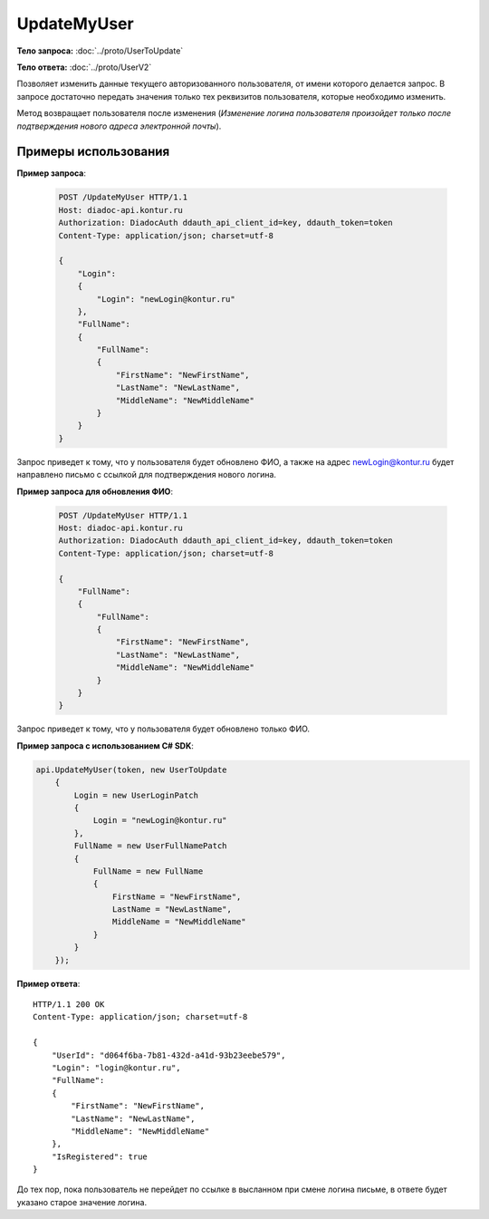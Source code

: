 UpdateMyUser
============

.. http:post:: /UpdateMyUser

    :reqheader Authorization: необходимые данные для :doc:`авторизации <../Authorization>`

    :statuscode 200: операция успешно завершена
    :statuscode 400: данные в запросе имеют неверный формат или отсутствуют обязательные параметры
    :statuscode 401: в запросе отсутствует HTTP-заголовок ``Authorization``, или в этом заголовке содержатся некорректные авторизационные данные
    :statuscode 405: используется неподходящий HTTP-метод
    :statuscode 405: происходит попытка обновить login на уже зарегистрированный на портале
    :statuscode 500: при обработке запроса возникла непредвиденная ошибка

**Тело запроса:** :doc:`../proto/UserToUpdate`

**Тело ответа:** :doc:`../proto/UserV2`

Позволяет изменить данные текущего авторизованного пользователя, от имени которого делается запрос. В запросе достаточно передать значения только тех реквизитов пользователя, которые необходимо изменить.

Метод возвращает пользователя после изменения (*Изменение логина пользователя произойдет только после подтверждения нового адреса электронной почты*).

Примеры использования
---------------------

**Пример запроса**:

    .. sourcecode:: http

        POST /UpdateMyUser HTTP/1.1
        Host: diadoc-api.kontur.ru
        Authorization: DiadocAuth ddauth_api_client_id=key, ddauth_token=token
        Content-Type: application/json; charset=utf-8

        {
            "Login":
            {
                "Login": "newLogin@kontur.ru"
            },
            "FullName":
            {
                "FullName":
                {
                    "FirstName": "NewFirstName",
                    "LastName": "NewLastName",
                    "MiddleName": "NewMiddleName"
                }
            }
        }

Запрос приведет к тому, что у пользователя будет обновлено ФИО, а также на адрес newLogin@kontur.ru будет направлено письмо с ссылкой для подтверждения нового логина.

**Пример запроса для обновления ФИО**:

    .. sourcecode:: http

        POST /UpdateMyUser HTTP/1.1
        Host: diadoc-api.kontur.ru
        Authorization: DiadocAuth ddauth_api_client_id=key, ddauth_token=token
        Content-Type: application/json; charset=utf-8

        {
            "FullName":
            {
                "FullName":
                {
                    "FirstName": "NewFirstName",
                    "LastName": "NewLastName",
                    "MiddleName": "NewMiddleName"
                }
            }
        }

Запрос приведет к тому, что у пользователя будет обновлено только ФИО.

**Пример запроса с использованием C# SDK**:

.. code-block:: csharp

        api.UpdateMyUser(token, new UserToUpdate
            {
                Login = new UserLoginPatch
                {
                    Login = "newLogin@kontur.ru"
                },
                FullName = new UserFullNamePatch
                {
                    FullName = new FullName
                    {
                        FirstName = "NewFirstName",
                        LastName = "NewLastName",
                        MiddleName = "NewMiddleName"
                    }
                }
            });

**Пример ответа**:

::

    HTTP/1.1 200 OK
    Content-Type: application/json; charset=utf-8

    {
        "UserId": "d064f6ba-7b81-432d-a41d-93b23eebe579",
        "Login": "login@kontur.ru",
        "FullName":
        {
            "FirstName": "NewFirstName",
            "LastName": "NewLastName",
            "MiddleName": "NewMiddleName"
        },
        "IsRegistered": true
    }

До тех пор, пока пользователь не перейдет по ссылке в высланном при смене логина письме, в ответе будет указано старое значение логина.